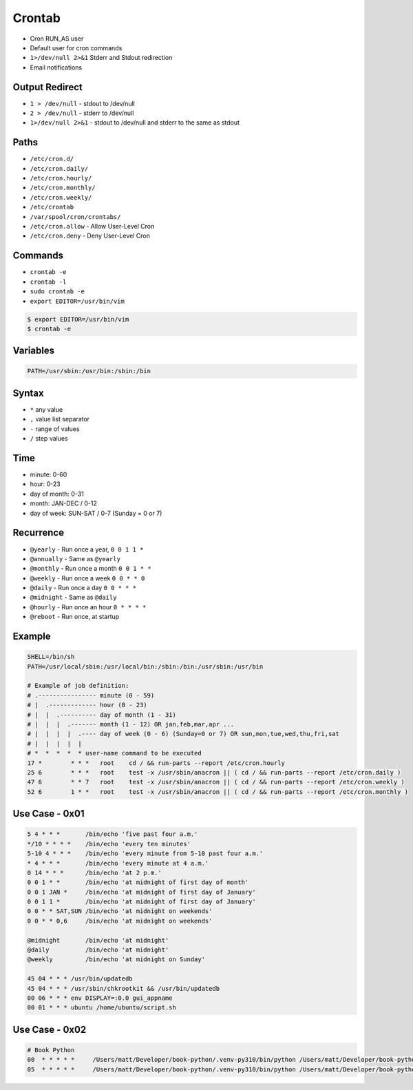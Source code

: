 Crontab
=======
* Cron RUN_AS user
* Default user for cron commands
* ``1>/dev/null 2>&1`` Stderr and Stdout redirection
* Email notifications


Output Redirect
---------------
* ``1 > /dev/null`` - stdout to /dev/null
* ``2 > /dev/null`` - stderr to /dev/null
* ``1>/dev/null 2>&1`` - stdout to /dev/null and stderr to the same as stdout


Paths
-----
* ``/etc/cron.d/``
* ``/etc/cron.daily/``
* ``/etc/cron.hourly/``
* ``/etc/cron.monthly/``
* ``/etc/cron.weekly/``
* ``/etc/crontab``
* ``/var/spool/cron/crontabs/``
* ``/etc/cron.allow`` - Allow User-Level Cron
* ``/etc/cron.deny`` - Deny User-Level Cron


Commands
--------
* ``crontab -e``
* ``crontab -l``
* ``sudo crontab -e``
* ``export EDITOR=/usr/bin/vim``

.. code-block:: console

    $ export EDITOR=/usr/bin/vim
    $ crontab -e


Variables
---------
.. code-block:: sh

    PATH=/usr/sbin:/usr/bin:/sbin:/bin


Syntax
------
* ``*`` any value
* ``,`` value list separator
* ``-`` range of values
* ``/`` step values

Time
----
* minute: 0-60
* hour: 0-23
* day of month: 0-31
* month: JAN-DEC / 0-12
* day of week: SUN-SAT / 0-7 (Sunday = 0 or 7)


Recurrence
----------
* ``@yearly`` - Run once a year, ``0 0 1 1 *``
* ``@annually`` - Same as ``@yearly``
* ``@monthly`` - Run once a month ``0 0 1 * *``
* ``@weekly`` - Run once a week ``0 0 * * 0``
* ``@daily`` - Run once a day ``0 0 * * *``
* ``@midnight`` - Same as ``@daily``
* ``@hourly`` - Run once an hour ``0 * * * *``
* ``@reboot`` - Run once, at startup


Example
-------
.. code-block:: text

    SHELL=/bin/sh
    PATH=/usr/local/sbin:/usr/local/bin:/sbin:/bin:/usr/sbin:/usr/bin

    # Example of job definition:
    # .---------------- minute (0 - 59)
    # |  .------------- hour (0 - 23)
    # |  |  .---------- day of month (1 - 31)
    # |  |  |  .------- month (1 - 12) OR jan,feb,mar,apr ...
    # |  |  |  |  .---- day of week (0 - 6) (Sunday=0 or 7) OR sun,mon,tue,wed,thu,fri,sat
    # |  |  |  |  |
    # *  *  *  *  * user-name command to be executed
    17 *	* * *	root    cd / && run-parts --report /etc/cron.hourly
    25 6	* * *	root	test -x /usr/sbin/anacron || ( cd / && run-parts --report /etc/cron.daily )
    47 6	* * 7	root	test -x /usr/sbin/anacron || ( cd / && run-parts --report /etc/cron.weekly )
    52 6	1 * *	root	test -x /usr/sbin/anacron || ( cd / && run-parts --report /etc/cron.monthly )


Use Case - 0x01
---------------
.. code-block:: text

    5 4 * * *       /bin/echo 'five past four a.m.'
    */10 * * * *    /bin/echo 'every ten minutes'
    5-10 4 * * *    /bin/echo 'every minute from 5-10 past four a.m.'
    * 4 * * *       /bin/echo 'every minute at 4 a.m.'
    0 14 * * *      /bin/echo 'at 2 p.m.'
    0 0 1 * *       /bin/echo 'at midnight of first day of month'
    0 0 1 JAN *     /bin/echo 'at midnight of first day of January'
    0 0 1 1 *       /bin/echo 'at midnight of first day of January'
    0 0 * * SAT,SUN /bin/echo 'at midnight on weekends'
    0 0 * * 0,6     /bin/echo 'at midnight on weekends'

    @midnight       /bin/echo 'at midnight'
    @daily          /bin/echo 'at midnight'
    @weekly         /bin/echo 'at midnight on Sunday'

    45 04 * * * /usr/bin/updatedb
    45 04 * * * /usr/sbin/chkrootkit && /usr/bin/updatedb
    00 06 * * * env DISPLAY=:0.0 gui_appname
    00 01 * * * ubuntu /home/ubuntu/script.sh


Use Case - 0x02
---------------
.. code-block:: text

    # Book Python
    00  * * * * *     /Users/matt/Developer/book-python/.venv-py310/bin/python /Users/matt/Developer/book-python/_bin/make-notes.py 1>/dev/null 2>&1
    05  * * * * *     /Users/matt/Developer/book-python/.venv-py310/bin/python /Users/matt/Developer/book-python/_bin/make-assignments.py 1>/dev/null 2>&1
